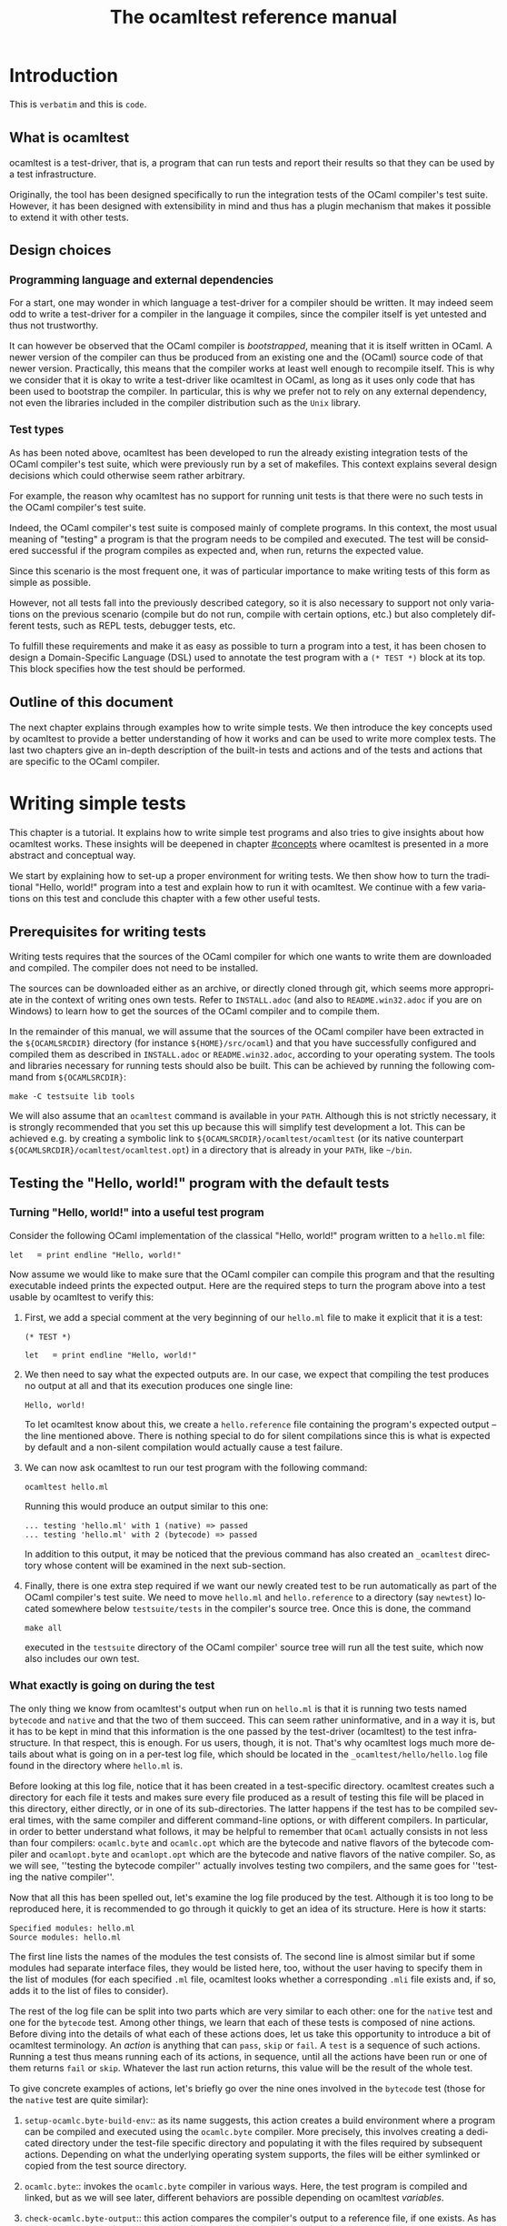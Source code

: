 #+STARTUP: showall

#+title: The ocamltest reference manual
#+language: en

#+HTML_HEAD: <style> body { font-size: 1rem; max-width: 900px; margin: 0 auto; } </style>

* Introduction

This is =verbatim= and this is ~code~.

** What is ocamltest

ocamltest is a test-driver, that is, a program that can run tests and report
their results so that they can be used by a test infrastructure.

Originally, the tool has been designed specifically to run the integration
tests of the OCaml compiler's test suite. However, it has been
designed with extensibility in mind and thus has a plugin
mechanism that makes it possible to extend it with other tests.

** Design choices

*** Programming language and external dependencies

For a start, one may wonder in which language a test-driver for a compiler
should be written. It may indeed seem odd to write a test-driver for a
compiler in the language it compiles, since the compiler itself
is yet untested and thus not trustworthy.

It can however be observed that the OCaml compiler is /bootstrapped/,
meaning that it is itself written in OCaml. A newer version of the
compiler can thus be produced from an existing one and the (OCaml)
source code of that newer version. Practically, this means that the
compiler works at least well enough to recompile itself. This is why we
consider that it is okay to write a test-driver like ocamltest in OCaml,
as long as it uses only code that has been used to bootstrap the
compiler. In particular, this is why we prefer not to rely on any
external dependency, not even the libraries included in the compiler
distribution such as the =Unix= library.

*** Test types

As has been noted above, ocamltest has been developed to run the already
existing integration tests of the OCaml compiler's test suite, which
were previously run by a set of makefiles. This context explains
several design decisions which could otherwise seem rather arbitrary.

For example, the reason why ocamltest has no support for running unit tests
is that there were no such tests in the OCaml compiler's test suite.

Indeed, the OCaml compiler's test suite is composed mainly of complete
programs. In this context, the most usual meaning of "testing" a program
is that the program needs to be compiled and executed. The test will
be considered successful if the program compiles as expected and, when run,
returns the expected value.

Since this scenario is the most frequent one, it was of particular
importance to make writing tests of this form as simple as possible.

However, not all tests fall into the previously described category, so it is
also necessary to support not only variations on the previous scenario
(compile but do not run, compile with certain options, etc.) but also
completely different tests, such as REPL tests, debugger tests,
etc.

To fulfill these requirements and make it as easy as possible to turn a
program into a test, it has been chosen to design a Domain-Specific
Language (DSL) used to annotate the test program with a
=(* TEST *)= block at its top. This block specifies how the test
should be performed.

** Outline of this document

The next chapter explains through examples how to write simple tests. We
then introduce the key concepts used by ocamltest to provide a better
understanding of how it works and can be used to write more complex
tests. The last two chapters give an in-depth description of the
built-in tests and actions and of the tests and actions that are specific
to the OCaml compiler.

* Writing simple tests

This chapter is a tutorial. It explains how to write simple test
programs and also tries to give insights about how ocamltest works. These
insights will be deepened in chapter [[#concepts]] where ocamltest is
presented in a more abstract and conceptual way.

We start by explaining how to set-up a proper environment for writing
tests. We then show how to turn the traditional "Hello, world!" program
into a test and explain how to run it with ocamltest. We continue
with a few variations on this test and conclude this chapter
with a few other useful tests.

** Prerequisites for writing tests

Writing tests requires that the sources of the OCaml compiler for which
one wants to write them are downloaded and compiled. The compiler
does not need to be installed.

The sources can be downloaded either as an archive, or directly cloned
through git, which seems more appropriate in the context of writing ones
own tests. Refer to
=INSTALL.adoc= (and also to =README.win32.adoc= if you are on Windows) to
learn how to get the sources of the OCaml compiler and to compile them.

In the remainder of this manual, we will assume that the sources of the
OCaml compiler have been extracted in the =${OCAMLSRCDIR}= directory (for
instance =${HOME}/src/ocaml=) and that you have successfully configured
and compiled them as described in =INSTALL.adoc= or =README.win32.adoc=,
according to your operating system. The tools and libraries necessary
for running tests should also be built. This can be achieved by running
the following command from =${OCAMLSRCDIR}=:
: make -C testsuite lib tools

We will also assume that an =ocamltest= command is available in
your =PATH=. Although this is not strictly necessary, it is strongly
recommended that you set this up because this will simplify test
development a lot. This can be achieved e.g. by creating a symbolic
link to =${OCAMLSRCDIR}/ocamltest/ocamltest= (or its native
counterpart =${OCAMLSRCDIR}/ocamltest/ocamltest.opt=) in a directory that
is already in your =PATH=, like =~/bin=.

** Testing the "Hello, world!" program with the default tests

*** Turning "Hello, world!" into a useful test program

Consider the following OCaml implementation of the classical "Hello, world!"
program written to a =hello.ml= file:

: let _ = print_endline "Hello, world!"

Now assume we would like to make sure that the OCaml compiler can
compile this program and that the resulting executable indeed prints the
expected output. Here are the required steps to turn the program
above into a test usable by ocamltest to verify this:

1. First, we add a special comment at the very beginning of our =hello.ml=
   file to make it explicit that it is a test:
   #+begin_src
   (* TEST *)

   let _ = print_endline "Hello, world!"
   #+end_src

2. We then need to say what the expected outputs are. In our case, we
   expect that compiling the test produces no output at all and that its
   execution produces one single line:
   : Hello, world!
   To let ocamltest know about this, we create a =hello.reference= file
   containing the program's expected output -- the line mentioned
   above. There is nothing special to do for silent compilations
   since this is what is expected by default and a non-silent
   compilation would actually cause a test failure.

3. We can now ask ocamltest to run our test program with the
   following command:
   : ocamltest hello.ml

   Running this would produce an output similar to this one:

   #+begin_src
    ... testing 'hello.ml' with 1 (native) => passed
    ... testing 'hello.ml' with 2 (bytecode) => passed
   #+end_src

   In addition to this output, it may be noticed that the previous
   command has also created an =_ocamltest= directory whose content will
   be examined in the next sub-section.

4. Finally, there is one extra step required if we want our newly created
   test to be run automatically as part of the OCaml compiler's test suite.
   We need to move =hello.ml= and =hello.reference= to a directory (say
   =newtest=) located somewhere below =testsuite/tests= in the compiler's
   source tree. Once this is done, the command
   : make all
   executed in the =testsuite= directory of the OCaml compiler' source
   tree will run all the test suite, which now also includes our own test.

*** What exactly is going on during the test

The only thing we know from ocamltest's output when run on =hello.ml= is
that it is running two tests named =bytecode= and =native= and that the two of
them succeed. This can seem rather uninformative, and in a way it is, but
it has to be kept in mind that this information is the one passed by the
test-driver (ocamltest) to the test infrastructure. In that respect,
this is enough. For us users, though, it is not. That's why
ocamltest logs much more details about what is going on in a per-test
log file, which should be located in the =_ocamltest/hello/hello.log= file
found in the directory where =hello.ml= is.

Before looking at this log file, notice that it has been created in a
test-specific directory. ocamltest creates such a directory for each
file it tests and makes sure every file produced as a result of
testing this file will be placed in this directory, either directly, or
in one of its sub-directories. The latter happens if the test has
to be compiled several times, with the same compiler and different
command-line options, or with different compilers. In particular,
in order to better understand what follows, it may be helpful to
remember that =OCaml= actually consists in not less than four compilers:
=ocamlc.byte= and =ocamlc.opt= which are the bytecode and native
flavors of the bytecode compiler and =ocamlopt.byte= and
=ocamlopt.opt= which are the bytecode and native flavors of the native
compiler. So, as we will see, ''testing the bytecode compiler''
actually involves testing two compilers, and the same goes for ''testing
the native compiler''.

Now that all this has been spelled out, let's examine the log file
produced by the test. Although it is too long to be reproduced here,
it is recommended to go through it quickly to get an idea of its
structure. Here is how it starts:

#+begin_src
Specified modules: hello.ml
Source modules: hello.ml
#+end_src

The first line lists the names of the modules the test consists of. The
second line is almost similar but if some modules had separate
interface files, they would be listed here, too, without the user
having to specify them in the list of modules (for each specified =.ml=
file, ocamltest looks whether a corresponding =.mli= file exists and, if
so, adds it to the list of files to consider).

The rest of the log file can be split into two parts which are very
similar to each other: one for the =native= test and one for the =bytecode=
test. Among other things, we learn that each of these tests is composed
of nine actions. Before diving into the details of what each of these
actions does, let us take this opportunity to introduce a bit of
ocamltest terminology. An /action/ is anything that can =pass=, =skip= or
=fail=. A =test= is a sequence of such actions. Running
a test thus means running each of its actions, in sequence, until all the
actions have been run or one of them returns =fail= or =skip=. Whatever
the last run action returns, this value will be the result of the whole
test.

To give concrete examples of actions, let's briefly go over the nine ones
involved in the =bytecode= test (those for the =native= test are
quite similar):

1. =setup-ocamlc.byte-build-env=:: as its name suggests, this action
   creates a build environment where a program can be compiled and
   executed using the =ocamlc.byte= compiler. More precisely, this
   involves creating a dedicated directory under the test-file specific
   directory and populating it with the files required by subsequent actions.
   Depending on what the underlying operating system supports, the files
   will be either symlinked or copied from the test source directory.

2. =ocamlc.byte=:: invokes the =ocamlc.byte= compiler in various ways.
   Here, the test program is compiled and linked, but as we will see
   later, different behaviors are possible depending on ocamltest
   /variables/.

3. =check-ocamlc.byte-output=:: this action compares the compiler's
   output to a reference file, if one exists. As has been mentioned
   earlier, the absence of such a reference file specifies that the
   compiler's output is expected to be empty -- if it is not, this
   causes a failure of this action and thus of the whole =bytecode=
   test.

4. =run=:: now that the program has been successfully compiled, it is
   run with its standard output and error streams saved to a file.

5. =check-program-output=:: this time it is the output of the program
   which is compared to a reference file, namely the =hello.reference=
   file created earlier. So far this comparison succeeds, because the
   output of the program is identical to the reference file but, as an
   exercise, one may try to modify the reference file to see how this
   causes the failure of this action and of the whole =bytecode= test.

   This action concludes the test of the =ocamlc.byte= compiler. We now
   know that it is able to successfully compile our test program and that
   the resulting executable runs as expected. The four remaining actions
   are going to test the =ocamlc.opt= compiler in a similar but not
   identical way:

6. =setup-ocamlc.opt-build-env=:: this action is the counterpart of
   action 1 for the =ocamlc.opt= compiler.

7. =ocamlc.opt=:: like action 2, this action compiles the test program
   but with the =ocamlc.opt= compiler.

8. =check-ocamlc.opt-output=:: again, this action is similar to
   action 3.

9. =compare-bytecode-programs=:: here we make sure that the generated
   executable is correct, but in a different way than for the
   =ocamlc.byte= compiler. Rather than running it and checking its
   output, we compare it to the one produced in action 2. Such a check
   may seem strange, because what it requires is that =ocamlc.byte= and
   =ocamlc.opt= produce exactly the same binary and not two binaries
   that perform similarly when they are run, but it has proven useful in
   the past and has permitted to detect a subtle bug in the compiler.

** Customizing the default tests

As has been briefly mentioned, the precise behavior of actions (and
thus of tests) may depend on /variables/ whose value can be adjusted in
the =(* TEST ... *)= blocks. In ocamltest, all the values of variables
are strings. Here are a few examples of things that can be achieved just
by defining the appropriate variables. The complete description of the
actions provided by ocamltest and the variables they use will be given
in chapters [[#builtins]] and [[#ocaml-specific]].

*** Passing flags to the compilers

Assume our =hello.ml= example is modified as follows:

#+begin_src
(* TEST *)

open Format

let _ = print_endline "Hello, world!"
#+end_src

As may be verified, this program still passes the default tests. It is
however not as minimal as our previous version, because the =Format=
module is opened but not used. Fortunately, OCaml has a warning to
detect such unused =open= directives, namely warning 33, which is
disabled by default. We could thus add this version of =hello.ml=
to the test suite, not so much to verify that the program compiles and
runs as expected (we verified this already), but rather to make sure
the compiler does indeed trigger the expected warning. Here are the
required steps to achieve this:

1. We slightly modify the test block in =hello.ml=, as follows:
   #+begin_src
   (* TEST
     flags = "-w +33";
   *)
   #+end_src

2. Since we now expect a non-empty output for the compilers, we need to
   store the expected output in a file, namely =hello.compilers.reference=
   beside =hello.ml= and =hello.reference=. To figure out what
   this file shall contain, we can run ocamltest even before it
   has been created. Of course, the action that checks compiler output
   will fail, but in this way we will get the compiler's output
   which we will just have to check (to
   make sure it is what we expect) and to move to the reference file.
   Thus, we do:
   : $ ocamltest hello.ml
   which fails, unsurprisingly, and shows us the paths to the file
   containing the output produced by the compiler and the path to the
   expected reference file. We also see what the compiler produced as
   output but we can double-check that the output is what we expect as a
   reference:
   : $ cat _ocamltest/hello/ocamlc.byte/ocamlc.byte.output
   which shows the warning we expect from the compiler. We can thus move
   this file to the reference file:
   : $ mv _ocamltest/hello/ocamlc.byte/ocamlc.byte.output hello.compilers.reference
   and if we now run ocamltest again, all the tests pass.

Two remarks are due. First, we have used the =flags= variable, to pass
extra flags to all the compilers. There are two other variables one can
use, namely =ocamlc_flags= and =ocamlopt_flags=, to pass flags to the
bytecode or native compilers. Second, in this test all the compilers
have the same output so one reference file is enough for all of them.
There are situations, though, where the compiler's output is
back-end-specific (it depends whether we compile to bytecode or to native
code) or even compiler-specific. ocamltest is clever enough to know how
to deal with such situations, provided that the reference files are
named appropriately. It will indeed first lookup the test source
directory for a compiler-specific reference file, e.g.
=hello.ocamlc.byte.reference=. If no such file exists, a
back-end-specific reference file is searched, e.g.
=hello.ocamlc.reference= for a reference common to both =ocamlc.byte= and
=ocamlc.opt=. If this file does not exist either, ocamltest falls back
to looking for =hello.compilers.reference= as we have seen in this
example, the absence of which meaning that the compiler's output is
expected to be empty.

*** Using an auxiliary module

Let's start with our original =hello.ml= test program and extract the
greeting logic into a distinct =greet.ml= module:

#+begin_src
let greet guest = Printf.printf "Hello, %s!\n" guest
#+end_src

Let's also write an interface, =greet.mli=:

#+begin_src
val greet : string -> unit
#+end_src

Our =hello.ml= test program can then be rewritten as follows:

#+begin_src
(* TEST
  modules = "greet.ml";
*)

let _ = Greet.greet "world"
#+end_src

Provided that the =hello.compilers.reference= file previously used to test
warnings is deleted, running ocamltest on =hello.ml= should work. It
will also be worth looking at the first two lines of the log file generated
while running the test. It says:

#+begin_src
Specified modules: greet.ml hello.ml
Source modules: greet.mli greet.ml hello.ml
#+end_src

The first line shows that the =modules= variable has been taken into
account. On the second line, it can be seen that the =greet.mli= file
appears, right before =greet.ml=. It is ocamltest that has added it,
because it has been recognized as an interface for one of the specified
modules.

To sum up, if a test consists in several modules, it is enough to list
their implementations (except the one of the main test program which is
implicit) in the =modules= variable, in linking order. There is no need
to worry about their interfaces, which will be added automatically by
ocamltest, if they exist.

*** Linking with a library

Assume we want to use the following program to make sure regular
expressions as implemented by the =Str= library work as expected:

#+begin_src
let hello_re = Str.regexp "^Hello, .+!$"

let hello_str = "Hello, world!"

let _ =
  if not (Str.string_match hello_re hello_str 0) then
  begin
     Printf.eprintf "There is a problem!\n";
     exit 2
  end
#+end_src

This test terminates silently if everything goes well and prints a
message on its standard error only if something goes wrong, which means
we won't have anything special to do so that ocamltest checks for an
empty output after the program has run. However, to be able to compile
and link this test, there are several things we need to do so that it
finds the =Str= library it uses. More precisely, we need to add the =-I=
option pointing to the right directory and, at link time, to give the
name of the appropriate library file. To make our life a bit simpler,
ocamltest has a few variables where directories and libraries can be
listed. Once they are there, it is ocamltest which will take care of
adding the =-I= option for each directory and for adding the right
library file depending on whether we are producing bytecode or native
programs. So, here is how the previous program can be annotated so that
it becomes a test:

#+begin_src
(* TEST
  directories += " ${ocamlsrcdir}/otherlibs/str ";
  libraries += " str ";
*)
#+end_src

With these annotations, it becomes possible to run =re.ml= as an
ocamltest test program and, doing so, one may notice that the two tests
pass. There are however a few other things worth pointing out here
regarding the ocamltest DSL. For a start, the notation =${variable}=
inside a string means to replace =variable= by its value, as happens in
many other languages, like the bash shell. Moreover, it is the first
time we meet the ~+=~ operator which concatenates a value to a variable.
More precisely,
: foo += "bar"
is equivalent to
: foo = "${foo}bar"
and not to
: foo = "${foo} bar"
as it may happen in other languages such as makefiles.

In other words, the ~+=~ operator concatenates two strings without
inserting any implicit space between them as e.g. make would do. This is
because in some cases such a behavior is required and could not be
achieved if spaces were implicitly added, whereas with a literal
concatenation it is always possible to include spaces explicitly. This is
exactly what happens in the ocamltest annotation block above, where the
strings added to the =libraries= and =directories= variables are
surrounded by spaces. As should be clear to the reader by now, these
spaces are mandatory. Without them, the added values would be glued to
the last word of the variable and would thus be misinterpreted.

Finally, one may notice that, although ocamltest does make it
possible to link a test program with a library, it does not really make
it easy or convenient to do so. In particular, what if we want to write
several, perhaps many test programs that need to be linked with =Str=?
Will we have to repeat these lines everywhere, thus creating code that
is going to be tedious to maintain? Well, fortunately not. Actually,
ocamltest has a much more elegant way to deal with such issues, namely
/environment modifiers/. As will be explained in chapter [[#concepts]], an
/environment modifier/ is an object that gathers several variable
definitions that can then be included in an ocamltest block at once.
Environment modifiers have to be defined in ocamltest itself and can
then be used with the =include= directive. For instance, the previous
test block is actually written as follows:

#+begin_src
(* TEST
  include str;
*)
#+end_src

*** Testing only on Unix systems

So far, we have been able to fulfill our requirements just by assigning
the right values to variables and relying on the =bytecode= and =native=
tests ocaml runs by default. There are however situations where this is
not enough and where one needs the ability to run other tests. One
example of such a situation is when a test needs to be performed only on
one given operating system, e.g. because it uses a feature which is
present only on that operating system. On an other operating system, the
test should be skipped because it is irrelevant. To illustrate this,
here is how our original =hello.ml= test program should be annotated so
that it is run only on Unix platforms:

#+begin_src
(* TEST
  unix;
  {
    bytecode;
  }
  {
    native;
  }
*)
#+end_src

As can be understood from this example, tests are organised in a tree
nested blocks. Each block begins with a brace and a list of tests and
environment statements that are executed in sequence. Then the block
contains a set of sub-blocks that are executed independently of each
other (i.e. their environments are independent and they are run
regardless of the success or failure of their siblings).
Here for instance, =bytecode= and =native= are sub-tests that will be
run only if the =unix= test passes and will not be started if it fails
or skips.

With this information in mind, it can be seen that the smallest test
block
: (* TEST *)
is actually equivalent to
#+begin_src
(* TEST
  {
    bytecode;
  }
  {
    native;
  }
*)
#+end_src

One common error when designing tests is to believe that a block like
#+begin_src
(* TEST
  unix;
*)
#+end_src
means to execute the =unix= test that verifies that the OS is indeed
Unix and then to execute the default tests. This is actually not the
case. The only situation in which the default tests are considered is
when the test block contains absolutely no test statement.
As soon as there is a test statement, the
default tests are ignored completely and one needs to be totally
explicit about which tests to run. So the correct way to write the
erroneous block above is the use shown at the beginning of this section,
namely:
#+begin_src
(* TEST
  unix;
  {
    bytecode;
  }
  {
    native;
  }
*)
#+end_src

The braces make explicit the scope of variable assignments: an
assignement modifies a variable for the rest of its block and for all
sub-blocks (unless overridden at some point).

For instance, given the following blocks:
#+begin_src
(* TEST
  foo = "abc";
  {
    bar = "def";
    test1;
    {
      baz = "hij";
      subtest1;
    }
    {
      subtest2;
    }
  }
  {
    test2;
  }
*)
#+end_src
- The definition of =foo= is visible in all the tests

- The definition of =bar= is visible in all the tests except =test2=.

- The definition of =baz= is visible only in =subtest1=.

** Other useful tests

This section introduces three tests provided by =ocamltest= and that can
be of particular interest. A brief description of each available test is shown
by the option `-show-tests` of ocamltest. A complete list of available tests
and actions and their detailed descriptions are given in chapters
[[#builtins]] and [[#ocaml-specific]].

*** Testing the top-level: the =toplevel= and =expect= tests

Two tests are provided to make sure that the OCaml top-level behaves as
expected: =toplevel= and =expect=. These tests are similar in that they
both allow testing how the OCaml top-level reacts to some user input,
but they are different in the way one specifies the expected output and
also in what they can test. The =toplevel= test behaves in a spirit
similar to the compiler tests described above, meaning that the expected
output has to be stored in its own, separate file. Since this test
invokes the real OCaml toplevel, it is useful to test advanced features
like the behavior of the toplevel when its input is a file rather than
a terminal, or similar things. In the expect test, on the contrary,
the input and the output it is expected to produce can be written in
the same file, close to each other. However, this test uses the OCaml
toplevel as a library, rather than calling it as an external program.
So this test is actually not testing the complete real OCaml toplevel,
but for testing language features it remains perfectly valid and is
actually what is needed in most of the cases. We thus give below an
example of an expect test and will describe the =toplevel= test in
chapter [[#ocaml-specific]].

So, here is a toy example of an =expect= test:

#+begin_src
(* TEST
  expect;
*)

type point = { x : int; y : int };;
[%%expect{|
type point = { x : int; y : int; }
|}];;
#+end_src

The first line after the test block is the input phrase, while the line
that appears between =[%%expect{|= and =|}];;= is the corresponding
expected output. The =expect= test can also be used to test the output
in presence of the =-principal= command-line flag. In such cases, the
expected output should be written in a =|}, Principal{|= block (to be
improved).

*** The =script= test

It may happen that a needed test is not provided by ocamltest. Of
course, if it turns out that this test would be helpful to test several
source files, then the best solution is to add it to ocamltest itself.
Some tests are however so specific that it is easier to write them as
shell scripts. Such tests can be run by the =script= test, their name
being defined by the =script= variable. In this case, the script is run
in an environment where all the variables defined in ocamltest have been
exported. The script uses its exit status to report its result and can
write a response to a dedicated file to modify its environment or
explain why it failed or skipped, as will be explained in chapter
[[#builtins]]. For the moment, let's see how to use a script to "test" our
original =hello.ml= example. Our annotated program would look as
follows:

#+begin_src
(* TEST
  script = "${test_source_directory}/faketest.sh";
  script;
*)

let _ = print_endline "Hello, world!"
#+end_src

And here is =faketest.sh=, make sure it is executable:

#+begin_src
#!/bin/sh
exit ${TEST_PASS}
#+end_src

This should be enough for the following command to work:
: ocamltest hello.ml

This of course tests nothing and a real test script should actually do
something before returning its result. Let's however see how we can
make the script test fail gracefully:

#+begin_src
#!/bin/sh
echo Why should this pass in the first place > ${ocamltest_response}
exit ${TEST_FAIL}
#+end_src

Running ocamltest on our =hello.ml= program again produces the following
output:
#+begin_src
 ... testing 'hello.ml' with 1 (script) => failed (Why should this pass in the first place)
#+end_src

* Key concepts
  :PROPERTIES:
  :CUSTOM_ID: concepts
  :END:

** Actions, hooks and tests

** Semantics of a test block

** Variables, environments and how they are inherited

** Builtin variables

The list of builtin variables can be obtained by running =ocamltest
-show-variables=.

** Environment modifiers

Environment variables for a test can be set using:
#+begin_src
set VARIABLE_NAME="value";
#+end_src
in the test header (the quotes are mandatory).

On the contrary, you can ensure that an environment variable is not set when
the test runs with:
#+begin_src
unset VARIABLE_NAME;
#+end_src

* Built-in actions and tests
  :PROPERTIES:
  :CUSTOM_ID: builtins
  :END:

The list of builtin and OCaml-specific actions and tests can be obtained by
running =ocamltest -show-actions=.


* OCaml-specific actions and tests
  :PROPERTIES:
  :CUSTOM_ID: ocaml-specific
  :END:

# Things to document (requested by Leo on caml-devel)
# - the syntax of the DSL
# - a clear definition of what "test" means in the context of the DSL
# - a list of the builtin "actions"
# - a list of which "actions" depend on which "variables"
# - what does "include" do?
# - what is the scoping of variables?

# LocalWords: ocamltest OCaml DSL extensibility makefiles

# Local Variables:
# ispell-local-dictionary: "english"
# End:
